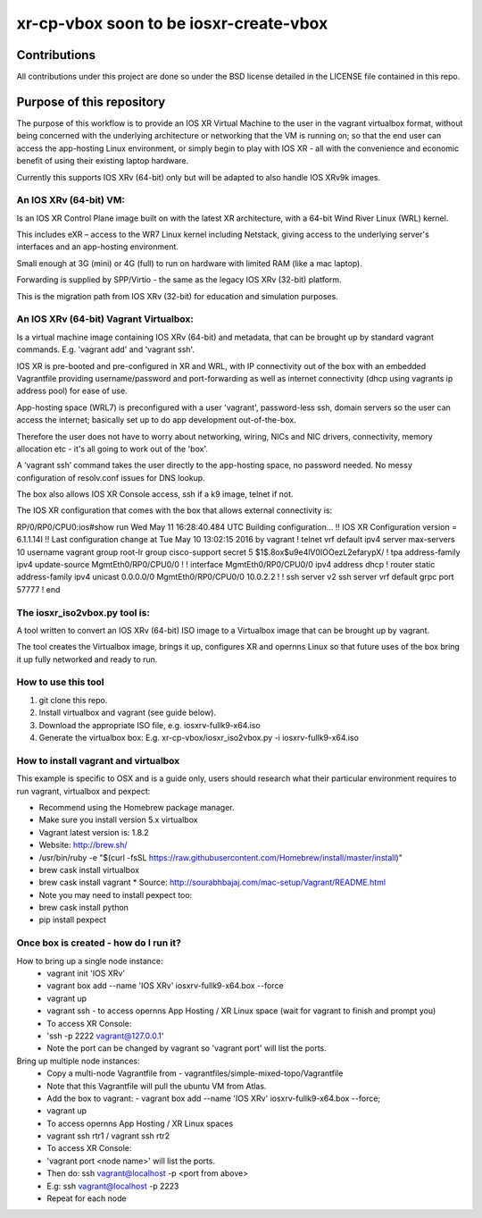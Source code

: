 ============================================
xr-cp-vbox soon to be iosxr-create-vbox
============================================

--------------
Contributions
--------------
All contributions under this project are done so under the BSD
license detailed in the LICENSE file contained in this repo.

------------------------------
Purpose of this repository
------------------------------
The purpose of this workflow is to provide an IOS XR Virtual Machine
to the user in the vagrant virtualbox format, without being concerned
with the underlying architecture or networking that the VM is running
on; so that the end user can access the app-hosting Linux environment,
or simply begin to play with IOS XR - all with the convenience and
economic benefit of using their existing laptop hardware.

Currently this supports IOS XRv (64-bit) only but will be adapted to
also handle IOS XRv9k images.

^^^^^^^^^^^^^^^^^^^^^^^^^
An IOS XRv (64-bit) VM:
^^^^^^^^^^^^^^^^^^^^^^^^^
Is an IOS XR Control Plane image built on with the latest XR
architecture, with a 64-bit Wind River Linux (WRL) kernel.

This includes eXR – access to the WR7 Linux kernel including Netstack,
giving access to the underlying server's interfaces and an app-hosting
environment.

Small enough at 3G (mini) or 4G (full) to run on hardware with limited
RAM (like a mac laptop).

Forwarding is supplied by SPP/Virtio - the same as the legacy IOS XRv
(32-bit) platform.

This is the migration path from IOS XRv (32-bit) for education and
simulation purposes.

^^^^^^^^^^^^^^^^^^^^^^^^^^^^^^^^^^^^^^^^^^^^
An IOS XRv (64-bit) Vagrant Virtualbox:
^^^^^^^^^^^^^^^^^^^^^^^^^^^^^^^^^^^^^^^^^^^^

Is a virtual machine image containing IOS XRv (64-bit) and metadata,
that can be brought up by standard vagrant commands.
E.g. 'vagrant add' and 'vagrant ssh'.

IOS XR is pre-booted and pre-configured in XR and WRL, with IP
connectivity out of the box with an embedded Vagrantfile providing
username/password and port-forwarding as well as internet connectivity
(dhcp using vagrants ip address pool) for ease of use.

App-hosting space (WRL7) is preconfigured with a user 'vagrant',
password-less ssh, domain servers so the user can access the internet;
basically set up to do app development out-of-the-box.

Therefore the user does not have to worry about networking, wiring,
NICs and NIC drivers, connectivity, memory allocation etc - it's all
going to work out of the 'box'.

A ‘vagrant ssh’ command takes the user directly to the app-hosting
space, no password needed. No messy configuration of resolv.conf
issues for DNS lookup.

The box also allows IOS XR Console access, ssh if a k9 image, telnet if not.

The IOS XR configuration that comes with the box that allows external
connectivity is:

RP/0/RP0/CPU0:ios#show run
Wed May 11 16:28:40.484 UTC
Building configuration...
!! IOS XR Configuration version = 6.1.1.14I
!! Last configuration change at Tue May 10 13:02:15 2016 by vagrant
!
telnet vrf default ipv4 server max-servers 10
username vagrant
group root-lr
group cisco-support
secret 5 $1$.8ox$u9e4lV0IOOezL2efarypX/
!
tpa
address-family ipv4
update-source MgmtEth0/RP0/CPU0/0
!
!
interface MgmtEth0/RP0/CPU0/0
ipv4 address dhcp
!
router static
address-family ipv4 unicast
0.0.0.0/0 MgmtEth0/RP0/CPU0/0 10.0.2.2
!
!
ssh server v2
ssh server vrf default
grpc
port 57777
!
end

^^^^^^^^^^^^^^^^^^^^^^^^^^^^^^^^^^
The iosxr_iso2vbox.py tool is:
^^^^^^^^^^^^^^^^^^^^^^^^^^^^^^^^^^
A tool written to convert an IOS XRv (64-bit) ISO image to a
Virtualbox image that can be brought up by vagrant.

The tool creates the Virtualbox image, brings it up, configures XR and
opernns Linux so that future uses of the box bring it up fully
networked and ready to run.

^^^^^^^^^^^^^^^^^^^^^^
How to use this tool
^^^^^^^^^^^^^^^^^^^^^^

1. git clone this repo.
2. Install virtualbox and vagrant (see guide below).
3. Download the appropriate ISO file, e.g. iosxrv-fullk9-x64.iso
4. Generate the virtualbox box:
   E.g. xr-cp-vbox/iosxr_iso2vbox.py -i iosxrv-fullk9-x64.iso

^^^^^^^^^^^^^^^^^^^^^^^^^^^^^^^^^^^^^^^^^^
How to install vagrant and virtualbox
^^^^^^^^^^^^^^^^^^^^^^^^^^^^^^^^^^^^^^^^^^
This example is specific to OSX and is a guide only, users should
research what their particular environment requires to run vagrant,
virtualbox and pexpect:

* Recommend using the Homebrew package manager.
* Make sure you install version 5.x virtualbox
* Vagrant latest version is: 1.8.2
* Website:  http://brew.sh/
* /usr/bin/ruby -e "$(curl -fsSL https://raw.githubusercontent.com/Homebrew/install/master/install)"
* brew cask install virtualbox
* brew cask install vagrant
  * Source: http://sourabhbajaj.com/mac-setup/Vagrant/README.html
* Note you may need to install pexpect too:
* brew cask install python
* pip install pexpect

^^^^^^^^^^^^^^^^^^^^^^^^^^^^^^^^^^^^^^^^^^^
Once box is created - how do I run it?
^^^^^^^^^^^^^^^^^^^^^^^^^^^^^^^^^^^^^^^^^^^
How to bring up a single node instance:
  * vagrant init 'IOS XRv'
  * vagrant box add --name 'IOS XRv' iosxrv-fullk9-x64.box --force
  * vagrant up
  * vagrant ssh - to access opernns App Hosting / XR Linux space (wait for vagrant to finish and prompt you)
  * To access XR Console:
  * 'ssh -p 2222 vagrant@127.0.0.1'
  * Note the port can be changed by vagrant so 'vagrant port' will
    list the ports.

Bring up multiple node instances:
  * Copy a multi-node Vagrantfile from
    - vagrantfiles/simple-mixed-topo/Vagrantfile
  * Note that this Vagrantfile will pull the ubuntu VM from Atlas.
  * Add the box to vagrant:
    - vagrant box add --name 'IOS XRv' iosxrv-fullk9-x64.box --force;
  * vagrant up
  * To access opernns App Hosting / XR Linux spaces
  * vagrant ssh rtr1 / vagrant ssh rtr2
  * To access XR Console:
  * 'vagrant port <node name>' will list the ports.
  * Then do: ssh vagrant@localhost -p <port from above>
  * E.g: ssh vagrant@localhost -p 2223
  * Repeat for each node

